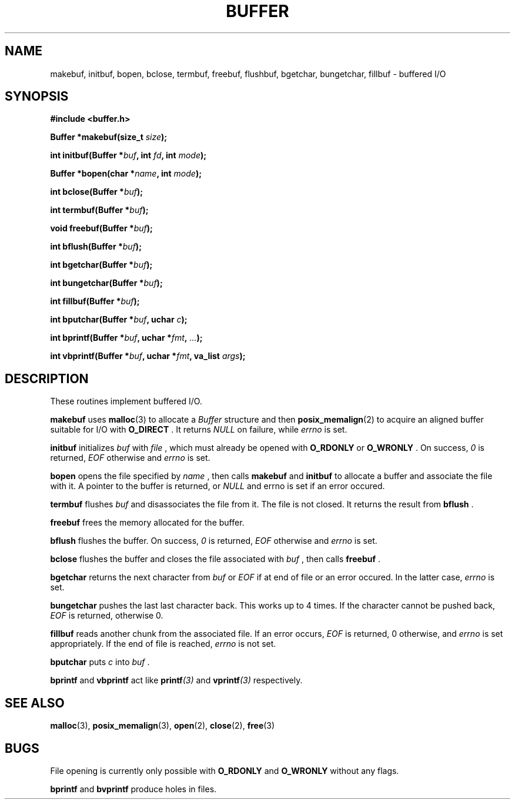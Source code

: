 .TH BUFFER 3 2012-09-03 "IB 321" "Systemnahes Programmieren"
.SH NAME
makebuf, initbuf, bopen, bclose, termbuf, freebuf, flushbuf, bgetchar,
bungetchar, fillbuf
\- buffered I/O
.SH SYNOPSIS
.B #include <buffer.h>
.PP
.BI "Buffer *makebuf(size_t " size );
.PP
.BI "int initbuf(Buffer *" buf ", int " fd ", int " mode );
.PP
.BI "Buffer *bopen(char *" name ", int " mode );
.PP
.BI "int bclose(Buffer *" buf );
.PP
.BI "int termbuf(Buffer *" buf );
.PP
.BI "void freebuf(Buffer *" buf );
.PP
.BI "int bflush(Buffer *" buf );
.PP
.BI "int bgetchar(Buffer *" buf );
.PP
.BI "int bungetchar(Buffer *" buf );
.PP
.BI "int fillbuf(Buffer *" buf );
.PP
.BI "int bputchar(Buffer *" buf ", uchar " c  );
.PP
.BI "int bprintf(Buffer *" buf ", uchar *" fmt ", " ... );
.PP
.BI "int vbprintf(Buffer *" buf ", uchar *" fmt ", va_list " args );
.PP
.SH DESCRIPTION
These routines implement buffered I/O.
.PP
.BI makebuf
uses
.BR malloc (3)
to allocate a
.I Buffer
structure and then
.BR posix_memalign (2)
to acquire an aligned buffer suitable for I/O with
.B O_DIRECT
\&. It returns
.I NULL
on failure, while
.I errno
is set.
.PP
.BI initbuf
initializes
.I buf
with
.I file
\&, which must already be opened with
.B O_RDONLY
or
.B O_WRONLY
\&. On success,
.I 0
is returned,
.I EOF
otherwise and
.I errno
is set.
.PP
.B bopen
opens the file specified by
.I name
\&, then calls
.BI makebuf
and
.BI initbuf
to allocate a buffer and associate the file with it.
A pointer to the buffer is returned, or
.I NULL
and errno is set if an error occured.
.PP
.BI termbuf
flushes
.I buf
and disassociates the file from it.
The file is not closed.
It returns the result from
.BI bflush
\&.
.PP
.BI freebuf
frees the memory allocated for the buffer.
.PP
.BI bflush
flushes the buffer.
On success,
.I 0
is returned,
.I EOF
otherwise and
.I errno
is set.
.PP
.BI bclose
flushes the buffer and closes the file associated with
.I buf
\&, then calls
.BI freebuf
\&.
.PP
.BI bgetchar
returns the next character from
.I buf
or
.I EOF
if at end of file or an error occured.
In the latter case,
.I errno
is set.
.PP
.BI bungetchar
pushes the last last character back.
This works up to 4 times.
If the character cannot be pushed back,
.I EOF
is returned, otherwise 0.
.PP
.BI fillbuf
reads another chunk from the associated file.
If an error occurs,
.I EOF
is returned, 0 otherwise, and
.I errno
is set appropriately.
If the end of file is reached,
.I errno
is not set.
.PP
.BI bputchar
puts
.I c
into
.I buf
\&.
.PP
.BI bprintf
and
.BI vbprintf
act like
.BI printf (3)
and
.BI vprintf (3)
respectively.
.SH SEE ALSO
.BR malloc (3),
.BR posix_memalign (3),
.BR open (2),
.BR close (2),
.BR free (3)
.SH BUGS
File opening is currently only possible with
.B O_RDONLY
and
.B O_WRONLY
without any flags.
.PP
.BI bprintf
and
.BI bvprintf
produce holes in files.


